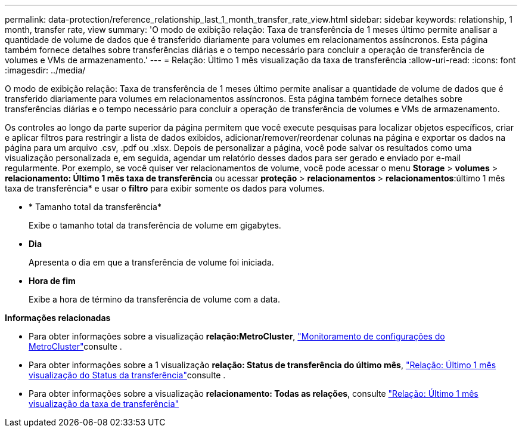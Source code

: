 ---
permalink: data-protection/reference_relationship_last_1_month_transfer_rate_view.html 
sidebar: sidebar 
keywords: relationship, 1 month, transfer rate, view 
summary: 'O modo de exibição relação: Taxa de transferência de 1 meses último permite analisar a quantidade de volume de dados que é transferido diariamente para volumes em relacionamentos assíncronos. Esta página também fornece detalhes sobre transferências diárias e o tempo necessário para concluir a operação de transferência de volumes e VMs de armazenamento.' 
---
= Relação: Último 1 mês visualização da taxa de transferência
:allow-uri-read: 
:icons: font
:imagesdir: ../media/


[role="lead"]
O modo de exibição relação: Taxa de transferência de 1 meses último permite analisar a quantidade de volume de dados que é transferido diariamente para volumes em relacionamentos assíncronos. Esta página também fornece detalhes sobre transferências diárias e o tempo necessário para concluir a operação de transferência de volumes e VMs de armazenamento.

Os controles ao longo da parte superior da página permitem que você execute pesquisas para localizar objetos específicos, criar e aplicar filtros para restringir a lista de dados exibidos, adicionar/remover/reordenar colunas na página e exportar os dados na página para um arquivo .csv, .pdf ou .xlsx. Depois de personalizar a página, você pode salvar os resultados como uma visualização personalizada e, em seguida, agendar um relatório desses dados para ser gerado e enviado por e-mail regularmente. Por exemplo, se você quiser ver relacionamentos de volume, você pode acessar o menu *Storage* > *volumes* > *relacionamento: Último 1 mês taxa de transferência* ou acessar *proteção* > *relacionamentos* > *relacionamentos*:último 1 mês taxa de transferência* e usar o *filtro* para exibir somente os dados para volumes.

* * Tamanho total da transferência*
+
Exibe o tamanho total da transferência de volume em gigabytes.

* *Dia*
+
Apresenta o dia em que a transferência de volume foi iniciada.

* *Hora de fim*
+
Exibe a hora de término da transferência de volume com a data.



*Informações relacionadas*

* Para obter informações sobre a visualização *relação:MetroCluster*, link:../storage-mgmt/task_monitor_metrocluster_configurations.html["Monitoramento de configurações do MetroCluster"]consulte .
* Para obter informações sobre a 1 visualização *relação: Status de transferência do último mês*, link:../data-protection/reference_relationship_last_1_month_transfer_status_view.html["Relação: Último 1 mês visualização do Status da transferência"]consulte .
* Para obter informações sobre a visualização *relacionamento: Todas as relações*, consulte link:../data-protection/reference_relationship_last_1_month_transfer_rate_view.html["Relação: Último 1 mês visualização da taxa de transferência"]

